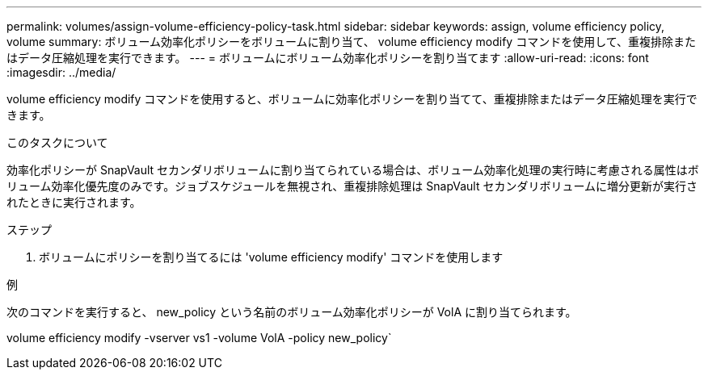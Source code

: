 ---
permalink: volumes/assign-volume-efficiency-policy-task.html 
sidebar: sidebar 
keywords: assign, volume efficiency policy, volume 
summary: ボリューム効率化ポリシーをボリュームに割り当て、 volume efficiency modify コマンドを使用して、重複排除またはデータ圧縮処理を実行できます。 
---
= ボリュームにボリューム効率化ポリシーを割り当てます
:allow-uri-read: 
:icons: font
:imagesdir: ../media/


[role="lead"]
volume efficiency modify コマンドを使用すると、ボリュームに効率化ポリシーを割り当てて、重複排除またはデータ圧縮処理を実行できます。

.このタスクについて
効率化ポリシーが SnapVault セカンダリボリュームに割り当てられている場合は、ボリューム効率化処理の実行時に考慮される属性はボリューム効率化優先度のみです。ジョブスケジュールを無視され、重複排除処理は SnapVault セカンダリボリュームに増分更新が実行されたときに実行されます。

.ステップ
. ボリュームにポリシーを割り当てるには 'volume efficiency modify' コマンドを使用します


.例
次のコマンドを実行すると、 new_policy という名前のボリューム効率化ポリシーが VolA に割り当てられます。

volume efficiency modify -vserver vs1 -volume VolA -policy new_policy`
